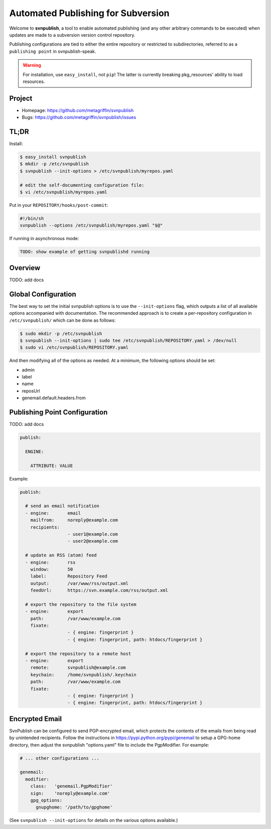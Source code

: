 ===================================
Automated Publishing for Subversion
===================================

Welcome to **svnpublish**, a tool to enable automated publishing (and
any other arbitrary commands to be executed) when updates are made to
a subversion version control repository.

Publishing configurations are tied to either the entire repository or
restricted to subdirectories, referred to as a ``publishing point`` in
svnpublish-speak.

.. warning::

  For installation, use ``easy_install``, not ``pip``! The latter is
  currently breaking pkg_resources' ability to load resources.


Project
=======

* Homepage: https://github.com/metagriffin/svnpublish
* Bugs: https://github.com/metagriffin/svnpublish/issues


TL;DR
=====

Install:

.. code-block:: bash

  $ easy_install svnpublish
  $ mkdir -p /etc/svnpublish
  $ svnpublish --init-options > /etc/svnpublish/myrepos.yaml

  # edit the self-documenting configuration file:
  $ vi /etc/svnpublish/myrepos.yaml

Put in your ``REPOSITORY/hooks/post-commit``:

.. code-block:: bash

  #!/bin/sh
  svnpublish --options /etc/svnpublish/myrepos.yaml "$@"

If running in asynchronous mode:

.. code-block:: bash

  TODO: show example of getting svnpublishd running


Overview
========

TODO: add docs


Global Configuration
====================

The best way to set the initial svnpublish options is to use the
``--init-options`` flag, which outputs a list of all available options
accompanied with documentation. The recommended approach is to create
a per-repository configuration in ``/etc/svnpublish/`` which can be
done as follows:

.. code-block:: bash

  $ sudo mkdir -p /etc/svnpublish
  $ svnpublish --init-options | sudo tee /etc/svnpublish/REPOSITORY.yaml > /dev/null
  $ sudo vi /etc/svnpublish/REPOSITORY.yaml

And then modifying all of the options as needed. At a minimum, the
following options should be set:

* admin
* label
* name
* reposUrl
* genemail.default.headers.from


Publishing Point Configuration
==============================

TODO: add docs

.. code-block:: yaml

  publish:

    ENGINE:

      ATTRIBUTE: VALUE


Example:

.. code-block:: yaml

  publish:

    # send an email notification
    - engine:       email
      mailfrom:     noreply@example.com
      recipients:
                    - user1@example.com
                    - user2@example.com

    # update an RSS (atom) feed
    - engine:       rss
      window:       50
      label:        Repository Feed
      output:       /var/www/rss/output.xml
      feedUrl:      https://svn.example.com/rss/output.xml

    # export the repository to the file system
    - engine:       export
      path:         /var/www/example.com
      fixate:
                    - { engine: fingerprint }
                    - { engine: fingerprint, path: htdocs/fingerprint }

    # export the repository to a remote host
    - engine:       export
      remote:       svnpublish@example.com
      keychain:     /home/svnpublish/.keychain
      path:         /var/www/example.com
      fixate:
                    - { engine: fingerprint }
                    - { engine: fingerprint, path: htdocs/fingerprint }


Encrypted Email
===============

SvnPublish can be configured to send PGP-encrypted email, which
protects the contents of the emails from being read by unintended
recipients. Follow the instructions in
https://pypi.python.org/pypi/genemail to setup a GPG-home directory,
then adjust the svnpublish "options.yaml" file to include the
PgpModifier. For example:

.. code-block:: yaml

  # ... other configurations ...

  genemail:
    modifier:
      class:   'genemail.PgpModifier'
      sign:    'noreply@example.com'
      gpg_options:
        gnupghome: '/path/to/gpghome'


(See ``svnpublish --init-options`` for details on the various
options available.)
